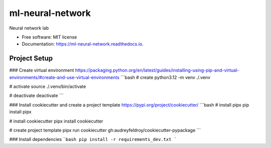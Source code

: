 =================
ml-neural-network
=================


.. image:: https://img.shields.io/pypi/v/ml_neural_network.svg
        :target: https://pypi.python.org/pypi/ml_neural_network

.. image:: https://img.shields.io/travis/newtonsarker/ml_neural_network.svg
        :target: https://travis-ci.com/newtonsarker/ml_neural_network

.. image:: https://readthedocs.org/projects/ml-neural-network/badge/?version=latest
        :target: https://ml-neural-network.readthedocs.io/en/latest/?version=latest
        :alt: Documentation Status




Neural network lab


* Free software: MIT license
* Documentation: https://ml-neural-network.readthedocs.io.


Project Setup
--------

### Create virtual environment
https://packaging.python.org/en/latest/guides/installing-using-pip-and-virtual-environments/#create-and-use-virtual-environments
```bash
# create
python3.12 -m venv ./.venv

# activate
source ./.venv/bin/activate

# deactivate
deactivate
```

### Install cookiecutter and create a project template
https://pypi.org/project/cookiecutter/
```bash
# install pipx
pip install pipx

# install cookiecutter
pipx install cookiecutter

# create project template
pipx run cookiecutter gh:audreyfeldroy/cookiecutter-pypackage
```

### Install dependencies
```bash
pip install -r requirements_dev.txt
```
